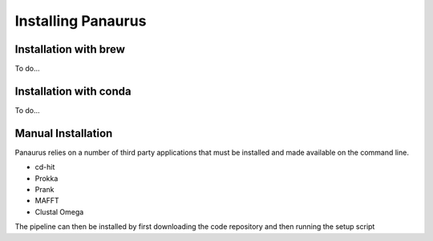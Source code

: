 ###################################################################
Installing Panaurus
###################################################################


Installation with brew
========

To do...


Installation with conda
========

To do...


Manual Installation
========

Panaurus relies on a number of third party applications that must be installed
and made available on the command line.

* cd-hit
* Prokka
* Prank
* MAFFT
* Clustal Omega

The pipeline can then be installed by first downloading the code repository and
then running the setup script

.. code-block:: bash
   :linenos:

   git clone https://github.com/gtonkinhill/panaurus
   cd panaurus
   python3 setup.py install
